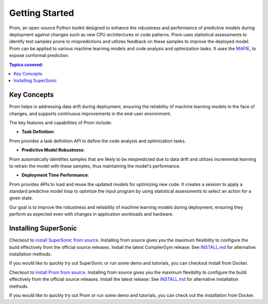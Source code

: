 Getting Started
===============

Prom, an open-source Python toolkit designed to enhance the robustness and performance
of predictive models during deployment against changes such as new CPU architectures or
code patterns. Prom uses statistical assessments to identify test samples prone to mispredictions
and utilizes feedback on these samples to improve the deployed model.
Prom can be applied to various machine learning models and code analysis and optimization tasks.
It uses the `MAPIE <https://github.com/scikit-learn-contrib/MAPIE/tree/master>`_,
to expose conformal prediction.

.. contents:: Topics covered:
    :local:

Key Concepts
------------

Prom helps in addressing data drift during deployment,
ensuring the reliability of machine learning models in the face of changes,
and supports continuous improvements in the end-user environment.


.. image:: /_static/img/overview.png

The key features and capabilities of Prom include:

* **Task Definition**:
Prom provides a task definition API to define the code analysis and optimization tasks.

* **Predictive Model Robustness**:
Prom automatically identifies samples that are likely to be mispredicted due to data drift
and utilizes incremental learning to retrain the model with these samples, thus maintaining
the model's performance.

* **Deployment Time Performance**:
Prom provides APIs to load and reuse the updated models for optimizing new code.
It creates a session to apply a standard predictive model loop to optimize the input
program by using statistical assessments to select an action for a given state.

Our goal is to improve the robustness and reliability of machine learning models
during deployment, ensuring they perform as expected even with changes in application
workloads and hardware.


Installing SuperSonic
----------
Checkout to `install SuperSonic from source <https://github.com/HuantWang/SUPERSONIC>`_.
Installing from source gives you the maximum flexibility to configure the build effectively from the official source releases.
Install the latest CompilerGym release: See `INSTALL.md
<https://github.com/HuantWang/SUPERSONIC/blob/master/INSTALL.md>`_ for alternative installation methods.

If you would like to quickly try out SuperSonic or run some demo and tutorials, you can checkout install from Docker.

Checkout to `install Prom from source <https://github.com/anonymous/Prom>`_.
Installing from source gives you the maximum flexibility to configure the build effectively
from the official source releases.
Install the latest release: See `INSTALL.md <https://github.com/anonymous/Prom/blob/master/INSTALL.md>`_
for alternative installation methods.

If you would like to quickly try out Prom or run some demo and tutorials,
you can check out the installation from Docker.